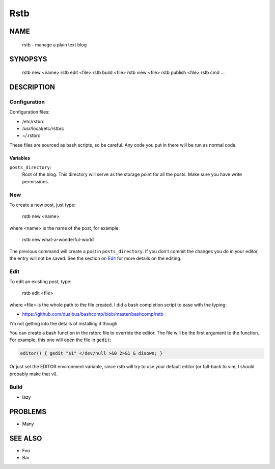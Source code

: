 Rstb
====

NAME
----

    rstb - manage a plain text blog

SYNOPSYS
--------

    rstb new <name>
    rstb edit <file>
    rstb build <file>
    rstb view <file>
    rstb publish <file>
    rstb cmd ...

DESCRIPTION
-----------

Configuration
+++++++++++++

Configuration files:

- /etc/rstbrc
- /usr/local/etc/rstbrc
- ~/.rstbrc

These files are sourced as bash scripts, so be careful. Any code you put in
there will be run as normal code.

Variables 
~~~~~~~~~

``posts_directory``:
    Root of the blog. This directory will serve as the storage point for all
    the posts. Make sure you have write permissions.

New
+++

To create a new post, just type:

    rstb new <name>

where <name> is the name of the post, for example:

    rstb new what-a-wonderful-world

The previous command will create a post in ``posts_directory``. If you don't
commit the changes you do in your editor, the entry will not be saved. See the
section on Edit_ for more details on the editing. 

Edit
++++

To edit an existing post, type:

    rstb edit <file>

where <file> is the whole path to the file created. I did a bash completion
script to ease with the typing:

- https://github.com/dualbus/bashcomp/blob/master/bashcomp/rstb

I'm not getting into the details of installing it though.


You can create a bash function in the rstbrc file to override the editor. The
file will be the first argument to the function. For example, this one will
open the file in ``gedit``:

.. code:: bash

   editor() { gedit "$1" </dev/null >&0 2>&1 & disown; }

Or just set the EDITOR environment variable, since rstb will try to use your
default editor (or fall-back to vim, I should probably make that vi).

Build
+++++

- lazy

PROBLEMS
--------

- Many

SEE ALSO
--------

- Foo
- Bar
